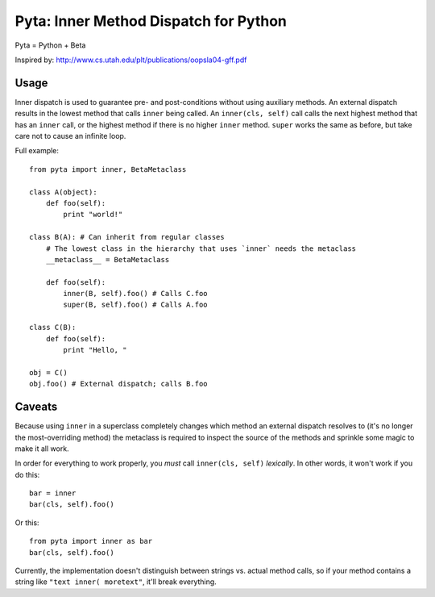 ======================================
Pyta: Inner Method Dispatch for Python
======================================

Pyta = Python + Beta

Inspired by: http://www.cs.utah.edu/plt/publications/oopsla04-gff.pdf


Usage
=====

Inner dispatch is used to guarantee pre- and post-conditions without
using auxiliary methods. An external dispatch results in the lowest method
that calls ``inner`` being called. An ``inner(cls, self)`` call calls the
next highest method that has an ``inner`` call, or the highest method if
there is no higher ``inner`` method. ``super`` works the same as before,
but take care not to cause an infinite loop.

Full example::

    from pyta import inner, BetaMetaclass
    
    class A(object):
        def foo(self):
            print "world!"
    
    class B(A): # Can inherit from regular classes
        # The lowest class in the hierarchy that uses `inner` needs the metaclass
        __metaclass__ = BetaMetaclass
        
        def foo(self):
            inner(B, self).foo() # Calls C.foo
            super(B, self).foo() # Calls A.foo
    
    class C(B):
        def foo(self):
            print "Hello, "
    
    obj = C()
    obj.foo() # External dispatch; calls B.foo

Caveats
=======

Because using ``inner`` in a superclass completely changes which method
an external dispatch resolves to (it's no longer the most-overriding method)
the metaclass is required to inspect the source of the methods and sprinkle
some magic to make it all work.

In order for everything to work properly, you *must* call ``inner(cls, self)``
*lexically*. In other words, it won't work if you do this::

    bar = inner
    bar(cls, self).foo()

Or this::

    from pyta import inner as bar
    bar(cls, self).foo()

Currently, the implementation doesn't distinguish between strings vs. actual method
calls, so if your method contains a string like ``"text inner( moretext"``, it'll
break everything.
